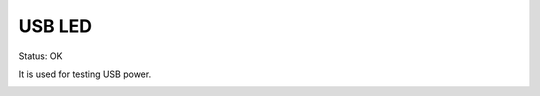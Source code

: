 USB LED
===================

Status: OK

It is used for testing USB power.

.. eagle-image:: usbled.sch
            :resolution: 150

.. image:: usbled.jpg
